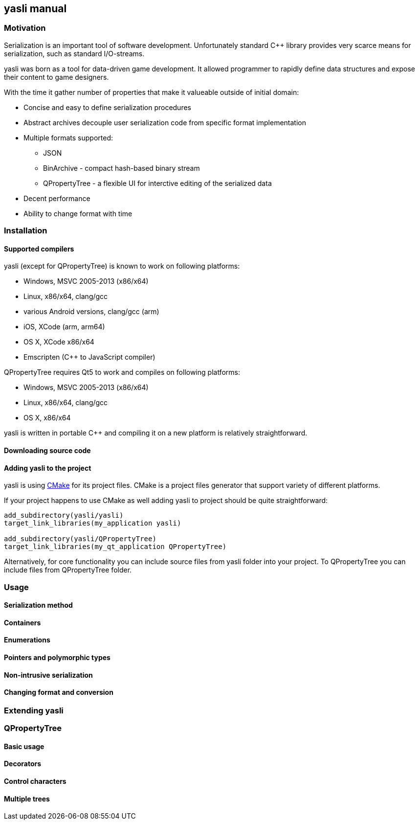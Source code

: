 == yasli manual ==
=== Motivation ===
Serialization is an important tool of software development. Unfortunately 
standard C++ library provides very scarce means for serialization, such as
standard I/O-streams. 

yasli was born as a tool for data-driven game development. It allowed
programmer to rapidly define data structures and expose their content to game
designers.

With the time it gather number of properties that make it valueable outside
of initial domain:

- Concise and easy to define serialization procedures
- Abstract archives decouple user serialization code from specific format
implementation
- Multiple formats supported:
	* JSON
	* BinArchive - compact hash-based binary stream
	* QPropertyTree - a flexible UI for interctive editing of the serialized data
- Decent performance
- Ability to change format with time

=== Installation ===
==== Supported compilers ====

yasli (except for QPropertyTree) is known to work on following platforms:

- Windows, MSVC 2005-2013 (x86/x64)
- Linux, x86/x64, clang/gcc
- various Android versions, clang/gcc (arm)
- iOS, XCode (arm, arm64)
- OS X, XCode x86/x64
- Emscripten (C++ to JavaScript compiler)

QPropertyTree requires Qt5 to work and compiles on following platforms:

- Windows, MSVC 2005-2013 (x86/x64)
- Linux, x86/x64, clang/gcc
- OS X, x86/x64

yasli is written in portable C++ and compiling it on a new platform is
relatively straightforward.

==== Downloading source code ====

==== Adding yasli to the project ====
yasli is using http://cmake.org[CMake] for its project files. CMake is a
project files generator that support variety of different platforms.

If your project happens to use CMake as well adding yasli to project should
be quite straightforward:
[source,cmake]
----
add_subdirectory(yasli/yasli)
target_link_libraries(my_application yasli)

add_subdirectory(yasli/QPropertyTree)
target_link_libraries(my_qt_application QPropertyTree)
----

Alternatively, for core functionality you can include source files from
yasli folder into your project. To QPropertyTree you can include files from 
QPropertyTree folder.

=== Usage ===
==== Serialization method ====
==== Containers ====
==== Enumerations ====
==== Pointers and polymorphic types ====
==== Non-intrusive serialization ====
==== Changing format and conversion ====
=== Extending yasli ===
=== QPropertyTree ===
==== Basic usage ====
==== Decorators ====
==== Control characters ====
==== Multiple trees ====

:vim tw=78:
